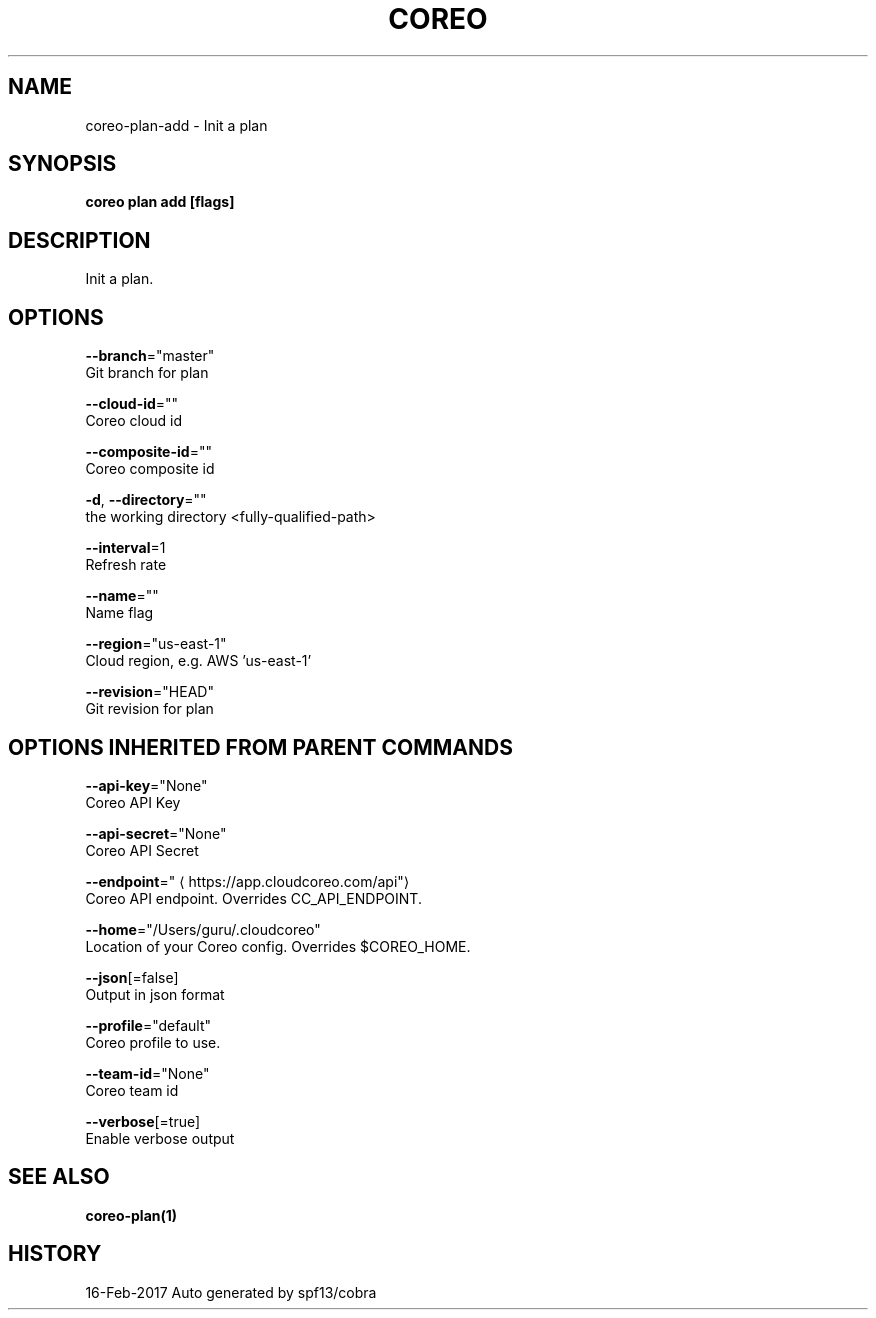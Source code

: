 .TH "COREO" "1" "Feb 2017" "Auto generated by spf13/cobra" "" 
.nh
.ad l


.SH NAME
.PP
coreo\-plan\-add \- Init a plan


.SH SYNOPSIS
.PP
\fBcoreo plan add [flags]\fP


.SH DESCRIPTION
.PP
Init a plan.


.SH OPTIONS
.PP
\fB\-\-branch\fP="master"
    Git branch for plan

.PP
\fB\-\-cloud\-id\fP=""
    Coreo cloud id

.PP
\fB\-\-composite\-id\fP=""
    Coreo composite id

.PP
\fB\-d\fP, \fB\-\-directory\fP=""
    the working directory <fully-qualified-path>

.PP
\fB\-\-interval\fP=1
    Refresh rate

.PP
\fB\-\-name\fP=""
    Name flag

.PP
\fB\-\-region\fP="us\-east\-1"
    Cloud region, e.g. AWS 'us\-east\-1'

.PP
\fB\-\-revision\fP="HEAD"
    Git revision for plan


.SH OPTIONS INHERITED FROM PARENT COMMANDS
.PP
\fB\-\-api\-key\fP="None"
    Coreo API Key

.PP
\fB\-\-api\-secret\fP="None"
    Coreo API Secret

.PP
\fB\-\-endpoint\fP="
\[la]https://app.cloudcoreo.com/api"\[ra]
    Coreo API endpoint. Overrides CC\_API\_ENDPOINT.

.PP
\fB\-\-home\fP="/Users/guru/.cloudcoreo"
    Location of your Coreo config. Overrides $COREO\_HOME.

.PP
\fB\-\-json\fP[=false]
    Output in json format

.PP
\fB\-\-profile\fP="default"
    Coreo profile to use.

.PP
\fB\-\-team\-id\fP="None"
    Coreo team id

.PP
\fB\-\-verbose\fP[=true]
    Enable verbose output


.SH SEE ALSO
.PP
\fBcoreo\-plan(1)\fP


.SH HISTORY
.PP
16\-Feb\-2017 Auto generated by spf13/cobra
